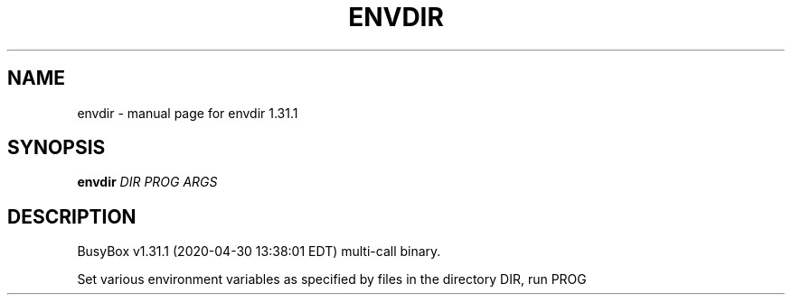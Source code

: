 .\" DO NOT MODIFY THIS FILE!  It was generated by help2man 1.47.8.
.TH ENVDIR "1" "April 2020" "Fidelix 1.0" "User Commands"
.SH NAME
envdir \- manual page for envdir 1.31.1
.SH SYNOPSIS
.B envdir
\fI\,DIR PROG ARGS\/\fR
.SH DESCRIPTION
BusyBox v1.31.1 (2020\-04\-30 13:38:01 EDT) multi\-call binary.
.PP
Set various environment variables as specified by files
in the directory DIR, run PROG
